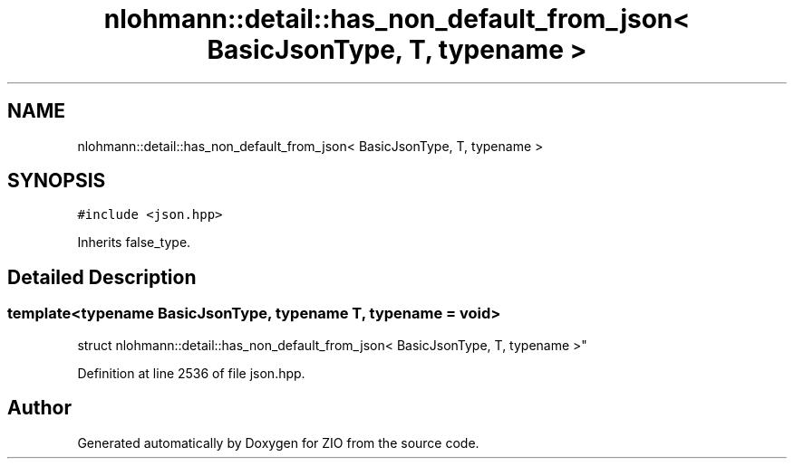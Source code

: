 .TH "nlohmann::detail::has_non_default_from_json< BasicJsonType, T, typename >" 3 "Fri Jan 3 2020" "ZIO" \" -*- nroff -*-
.ad l
.nh
.SH NAME
nlohmann::detail::has_non_default_from_json< BasicJsonType, T, typename >
.SH SYNOPSIS
.br
.PP
.PP
\fC#include <json\&.hpp>\fP
.PP
Inherits false_type\&.
.SH "Detailed Description"
.PP 

.SS "template<typename BasicJsonType, typename T, typename = void>
.br
struct nlohmann::detail::has_non_default_from_json< BasicJsonType, T, typename >"

.PP
Definition at line 2536 of file json\&.hpp\&.

.SH "Author"
.PP 
Generated automatically by Doxygen for ZIO from the source code\&.
